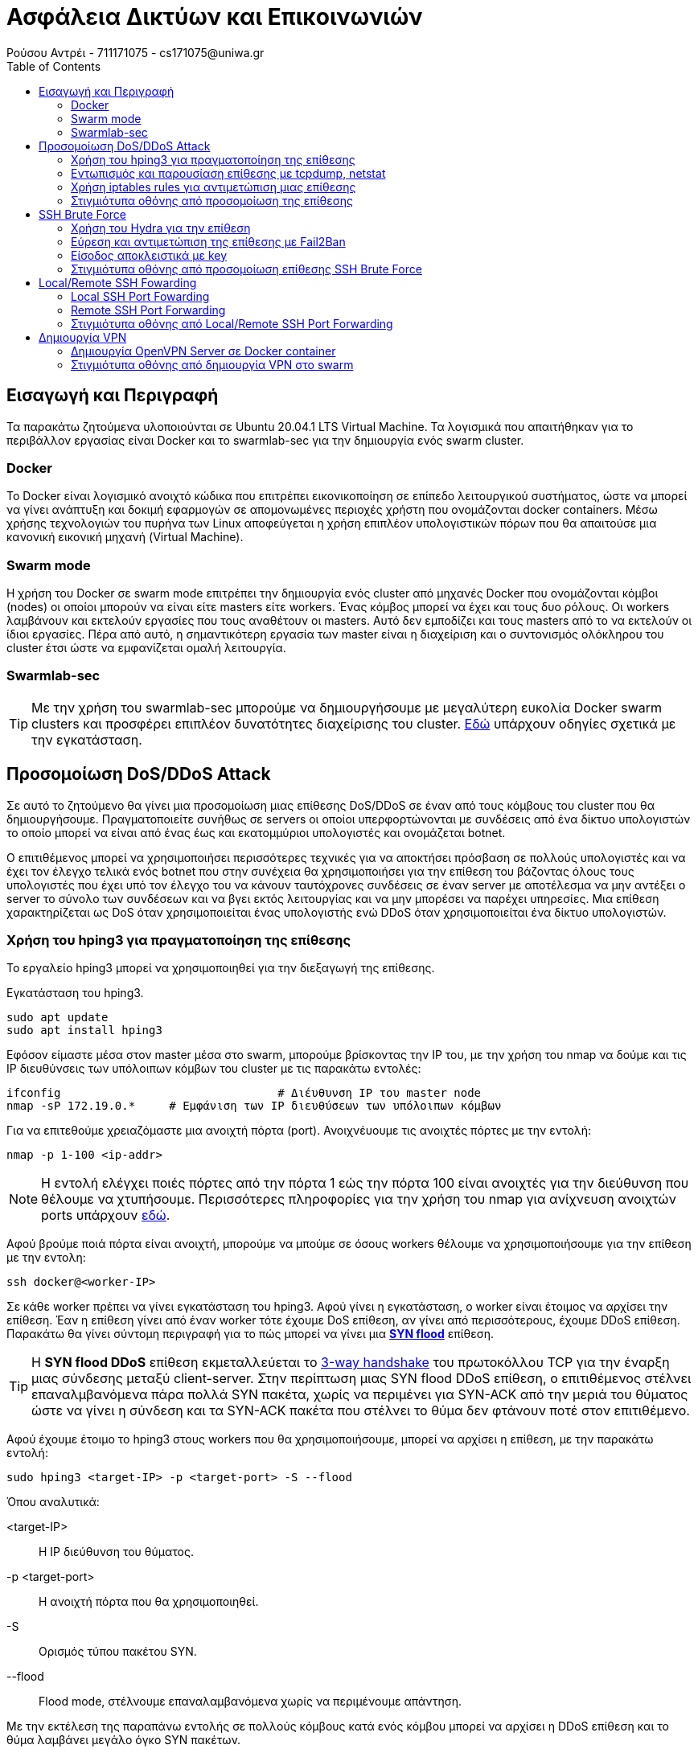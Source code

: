 = Ασφάλεια Δικτύων και Επικοινωνιών
Ρούσου Αντρέι - 711171075 - cs171075@uniwa.gr
:toc: left

== Εισαγωγή και Περιγραφή

Τα παρακάτω ζητούμενα υλοποιούνται σε Ubuntu 20.04.1 LTS Virtual Machine. Τα λογισμικά που απαιτήθηκαν για το περιβάλλον εργασίας είναι Docker και το swarmlab-sec για την δημιουργία ενός swarm cluster.

=== Docker 
Το Docker είναι λογισμικό ανοιχτό κώδικα που επιτρέπει εικονικοποίηση σε επίπεδο λειτουργικού συστήματος, ώστε να μπορεί να γίνει ανάπτυξη και δοκιμή εφαρμογών σε απομονωμένες περιοχές χρήστη που ονομάζονται docker containers. Μέσω χρήσης τεχνολογιών του πυρήνα των Linux αποφεύγεται η χρήση επιπλέον υπολογιστικών πόρων που θα απαιτούσε μια κανονική εικονική μηχανή (Virtual Machine).

=== Swarm mode
Η χρήση του Docker σε swarm mode επιτρέπει την δημιουργία ενός cluster από μηχανές Docker που ονομάζονται κόμβοι (nodes) οι οποίοι μπορούν να είναι είτε masters είτε workers. Ένας κόμβος μπορεί να έχει και τους δυο ρόλους. Οι workers λαμβάνουν και εκτελούν εργασίες που τους αναθέτουν οι masters. Αυτό δεν εμποδίζει και τους masters από το να εκτελούν οι ίδιοι εργασίες. Πέρα από αυτό, η σημαντικότερη εργασία των master είναι η διαχείριση και ο συντονισμός ολόκληρου του cluster έτσι ώστε να εμφανίζεται ομαλή λειτουργία.

=== Swarmlab-sec

TIP: Με την χρήση του swarmlab-sec μπορούμε να δημιουργήσουμε με μεγαλύτερη ευκολία Docker swarm clusters και προσφέρει επιπλέον δυνατότητες διαχείρισης του cluster. http://docs.swarmlab.io/SwarmLab-HowTos/labs/sec/sec.adoc.html[Εδώ] υπάρχουν οδηγίες σχετικά  με την εγκατάσταση.

== Προσομοίωση DoS/DDoS Attack

Σε αυτό το ζητούμενο θα γίνει μια προσομοίωση μιας επίθεσης DoS/DDoS σε έναν από τους κόμβους του cluster που θα δημιουργήσουμε. Πραγματοποιείτε συνήθως σε servers οι οποίοι υπερφορτώνονται με συνδέσεις από ένα δίκτυο υπολογιστών το οποίο μπορεί να είναι από ένας έως και εκατομμύριοι υπολογιστές και ονομάζεται botnet.

Ο επιτιθέμενος μπορεί να χρησιμοποιήσει περισσότερες τεχνικές για να αποκτήσει πρόσβαση σε πολλούς υπολογιστές και να έχει τον έλεγχο τελικά ενός botnet που στην συνέχεια θα χρησιμοποιήσει για την επίθεση του βάζοντας όλους τους υπολογιστές που έχει υπό τον έλεγχο του να κάνουν ταυτόχρονες συνδέσεις σε έναν server με αποτέλεσμα να μην αντέξει ο server το σύνολο των συνδέσεων και να βγει εκτός λειτουργίας και να μην μπορέσει να παρέχει υπηρεσίες. Μια επίθεση χαρακτηρίζεται ως DoS όταν χρησιμοποιείται ένας υπολογιστής ενώ DDoS όταν χρησιμοποιείται ένα δίκτυο υπολογιστών.

=== Χρήση του hping3 για πραγματοποίηση της επίθεσης
Το εργαλείο hping3 μπορεί να χρησιμοποιηθεί για την διεξαγωγή της επίθεσης. 

Εγκατάσταση του hping3.
```
sudo apt update
sudo apt install hping3
```
Εφόσον είμαστε μέσα στον master μέσα στο swarm, μπορούμε βρίσκοντας την IP του, με την χρήση του nmap να δούμε και τις IP διευθύνσεις των υπόλοιπων κόμβων του cluster με τις παρακάτω εντολές:
```
ifconfig 				# Διέυθυνση IP του master node
nmap -sP 172.19.0.* 	# Εμφάνιση των IP διευθύσεων των υπόλοιπων κόμβων
```
Για να επιτεθούμε χρειαζόμαστε μια ανοιχτή πόρτα (port). Ανοιχνέυουμε τις ανοιχτές πόρτες με την εντολή:
```
nmap -p 1-100 <ip-addr>
```
NOTE: H εντολή ελέγχει ποιές πόρτες από την πόρτα 1 εώς την πόρτα 100 είναι ανοιχτές για την διεύθυνση που θέλουμε να χτυπήσουμε. Περισσότερες πληροφορίες για την χρήση του nmap για ανίχνευση ανοιχτών ports υπάρχουν http://docs.swarmlab.io/SwarmLab-HowTos/labs/sec/ex-1_iptables.adoc.html#_scan_ports[εδώ].

Αφού βρούμε ποιά πόρτα είναι ανοιχτή, μπορούμε να μπούμε σε όσους workers θέλουμε να χρησιμοποιήσουμε για την επίθεση με την εντολη:
```
ssh docker@<worker-IP>
```
Σε κάθε worker πρέπει να γίνει εγκατάσταση του hping3. Αφού γίνει η εγκατάσταση, ο worker είναι έτοιμος να αρχίσει την επίθεση. Έαν η επίθεση γίνει από έναν worker τότε έχουμε DoS επίθεση, αν γίνει από περισσότερους, έχουμε DDoS επίθεση. Παρακάτω θα γίνει σύντομη περιγραφή για το πώς μπορεί να γίνει μια https://en.wikipedia.org/wiki/SYN_flood[*SYN flood*] επίθεση.

TIP: H *SYN flood DDoS* επίθεση εκμεταλλεύεται το https://en.wikipedia.org/wiki/Transmission_Control_Protocol#Connection_establishment[3-way handshake] του πρωτοκόλλου TCP για την έναρξη μιας σύνδεσης μεταξύ client-server. Στην περίπτωση μιας SYN flood DDoS επίθεση, ο επιτιθέμενος στέλνει επαναλμβανόμενα πάρα πολλά SYN πακέτα, χωρίς να περιμένει για SYN-ACK από την μεριά του θύματος ώστε να γίνει η σύνδεση και τα SYN-ACK πακέτα που στέλνει το θύμα δεν φτάνουν ποτέ στον επιτιθέμενο.

Αφού έχουμε έτοιμο το hping3 στους workers που θα χρησιμοποιήσουμε, μπορεί να αρχίσει η επίθεση, με την παρακάτω εντολή:
```
sudo hping3 <target-IP> -p <target-port> -S --flood
```
Όπου αναλυτικά:

<target-IP>:: Η IP διεύθυνση του θύματος.
-p <target-port>:: Η ανοιχτή πόρτα που θα χρησιμοποιηθεί.
-S:: Ορισμός τύπου πακέτου SYN.
--flood:: Flood mode, στέλνουμε επαναλαμβανόμενα χωρίς να περιμένουμε απάντηση.

Με την εκτέλεση της παραπάνω εντολής σε πολλούς κόμβους κατά ενός κόμβου μπορεί να αρχίσει η DDoS επίθεση και το θύμα λαμβάνει μεγάλο όγκο SYN πακέτων.

TIP: Μπορούν να χρησιμοποιηθούν περισσότεροι παράμετροι στην εντολή για να κάνουν την ανίχνευση και την αντιμετώπιση από το θύμα πιο δύσκολη, όπως για παράδειγμα της παραμέτρου *--rand-source* που θα άλλαζε την source-IP διεύθυνση των πακέτων για κάθε πακέτο. Περισσότερα στο https://linux.die.net/man/8/hping3[hping3-man].

=== Εντωπισμός και παρουσίαση επίθεσης με tcpdump, netstat
Για να εντωπίσουμε μια επίθεση DDoS υπάρχουν πολλά χρήσιμα εργαλεία με τα βασικά να είναι το *tcpdump* και το *netstat.*

TIP: Το https://en.wikipedia.org/wiki/Tcpdump[tcpdump] είναι command-line packet analyser, το οποίο εμφανίζει όλα τα πακέτα που στέλνονται και λαμβάνονται σε ένα δίκτυο ή σε μια διεπαφή. Το https://en.wikipedia.org/wiki/Netstat[netstat] είναι ένα command-line εργαλείο το οποίο εμφανίζει συνδέσεις δικτύου, πίνακες δρομολόγησεις, στατιστικά κ.α. Μπορούν να χρησιμοποιήθουν μαζί για ανάλυση και εντωπισμό DDoS επιθέσεων.

Για την παρουσίαση όλων των πακέτων που λαμβάνουμε μπορούμε να χρησιμοποιήσουμε την εντολη:
```
sudo tcpdump -i eth0 -n
```
Η οποία εμφανίζει όλα τα πακέτα που στέλνονται και λαμβάνονται στην διεπαφή eth0 με τις IP διευθύνσεις αυτών που στέλνουν και λαμβάνουν. Μπορεί να παρατηρηθεί να παρατηρηθεί για παράδειγμα ότι από ορισμένες διευθύνσεις ο host δέχεται υπερβολικά πολλά πακέτα SYN σε λίγο χρόνο από τις διευθύνσεις των worker nodes που χρησιμοποιούμε για την επίθεση. Μπορεί να αναλυθεί η κίνηση μάλιστα που υπάρχει σε συγκεκριμένες θύρες μέσω της εντολής:
```
sudo tcpdump port <port-no> -n
```
NOTE: Εάν τρέξουμε την εντολή *netstat* δεν παρατήρουμε κάτι το ιδιαίτερο αν δεν έχει γίνει σύνδεση μεταξύ του επιτιθέμενου και του θύματος και στην περίπτωση ενός SYN flood δεν γίνεται ποτέ σύνδεση παρά μόνο προσπάθεια σύνδεσης!

Εάν καταλαβαίνουμε ότι πρόκειται για SYN flood επίθεση, τότε μπορούμε να εμφανίσουμε μόνο τα SYN πακέτα μέσω τις εντολής:
```
sudo tcpdump 'tcp[tcpflags] == tcp-syn' -n
```
TIP: Με μια τέτοια απλή ανάλυση μπορούμε να καταλάβουμε τον τύπο της επίθεσης και την πήγη από την οποία προέρχεται. Φυσικά η διαδικασία μπορεί να γίνει πιο δύσκολη όταν έχουμε χιλιάδες άλλα πακέτα να στέλνονται και να λαμβάνονται, όπως επίσης και αν ο επιτιθέμενος κάνει την επίθεση με τύχαιες source IP διευθύνσεις καθε φορα.

=== Χρήση iptables rules για αντιμετώπιση μιας επίθεσης

Η αντιμετώπιση μιας DDoS επίθεσης μπορεί να γίνει μέσω iptables rules.

TIP: To https://en.wikipedia.org/wiki/Iptables[ip tables]  είναι ένα command-line πρόγραμμα το οποίο επιτρέπει την διαχείρηση του firewall του πυρίνα των linux, με το οποίο μπορούμε να φιλτράρουμε και να εμποδίσουμε ή να στείλουμε σε άλλον δρομολογητή πακέτα απο συγκεκριμένες διευθύνσεις ή συγκεκριμένου τύπου, το οποίο το κάνει το τέλειο εργαλείο για την αντιμετώπιση μιας DDoS επίθεσης!

Στην περίπτωση της επίθεσης SYN flood που περιγράφουμε, μπορούμε να πάρουμε κάποια βασικά αντίμετρα. Εφόσον η επίθεση γίνεται με την πραγματική διεύθυνση του επιτιθέμενου, η επίθεση μπορεί να σταματήσει πολύ εύκολα, με έναν απλό κανόνα, τον οποίο μπορούμε να ορίσουμε με την εντολή:
```
sudo iptables -A INPUT -s <source-IP> -j DROP
```
NOTE: Η παραπάνω εντολή κάνει alter, αλλάζει δηλαδή τον πίνακα για τα πακέτα που δεχόμαστε (-Α INPUT) και τα πακέτα που δεχόμαστε από την διεύθυνση IP (-s <source-IP>) τα πετάει και δεν τα δέχεται (-j DROP). Αν γίνει αυτό για όλες τις διευθύνσεις IP που στέλνουν επαναλαμβανόμενα πολλά πακέτα SYN, τότε η επίθεση σταματάει!

Οι πίνακες INPUT, FOWARD και OUTPUT μπορούν να εμφανιστούν με την χρήση της εντολής:
```
sudo iptables -L
```
Όπου θα πρέπει να φαίνονται οι κανόνες που ορίζουμε για τις διευθύνσεις από τις οποίες δεχόμαστε επίθεση. Επιπλέον πληροφορίες όπως τα πακέτα που εμπόδισε ο κανόνας μας και το μέγεθως τους μπορούν να παρουσιαστούν με την εντολή:
```
sudo iptables -nvL
```
TIP: Στην περίπτωση που αναλύουμε, οι κάνονες που ορίσαμε δούλεψαν και η επίθεση σταματάει διότι ηταν πολύ απλή προσωμοίωση. Φυσικά σε περίπτωση που ο επιτιθέμενος χρησιμοποιεί πάρα πολλούς κόμβους για την επίθεση, με κάθε πακέτο να έχει ψεύτικη διαφορετική διεύθυνση, τα πράγματα είνα διαφορετικά, καθώς θα ήταν δύσκολο να φτίαξουμε έναν κανόνα για κάθε μια από τις εκατοντάδες ή και χιλιάδες διευθύνσεις του επιτιθέμενου. Θα μπορούσαμε όμως να φιλτράρουμε τον αριθμό των SYN πακέτων που μπορούν να σταλούν για παράδειγμα που θα ήταν πολύ πιο αποτελεσματικό. 

=== Στιγμιότυπα οθόνης από προσομοίωση της επίθεσης

Παρακάτω εμφανίζονται στιγμιότυπα οθόνης από προσομοίωση μιας SYN flood DDoS επίθεσης με τον τρόπου που περιγράψαμε. Η επίθεση γίνεται από δυο workers, τον worker 2 (172.19.0.4) και τον worker 3 (172.19.0.5) κατά του worker 1 (172.19.0.3).

image::images/DDoS/ifconfig.png[]
image::images/DDoS/nmap.png[]
image::images/DDoS/nmap_showopenport.png[]
image::images/DDoS/gettinginworker1.png[]
image::images/DDoS/worker1_hping.png[]
image::images/DDoS/worker2_hping.png[]
image::images/DDoS/tcpdump.png[]
image::images/DDoS/tcpdump_p22.png[]
image::images/DDoS/tcpdumpSYN.png[]
image::images/DDoS/iptablesblocked.png[]
image::images/DDoS/iptablesblocked_packets.png[]

== SSH Brute Force

Σε αυτό το ζητούμενο θα γίνει προσομοίωση και ανάλυση μιας επίθεσης SSH Brute Force. To SSH είναι δικτυακό πρωτόκολλο που προσφέρει μεταφορά δεδομένων μεταξύ υπολογιστών. Προσφέρει ασφαλής μεταφορά δεδομένων καθώς και κρυπτογράφήση τους. Δουλεύει σε μοντέλο client-server, με τον client να ζητάει την σύνδεση και να την επαληθεύει με κωδικό η ιδιωτικό κλειδί Μια επίθεση SSH brute force έχει ως σκοπό την απόκτηση πρόσβασης σε τέτοιους SSH servers. Ο επιτιθέμενος κάνει συνεχόμενες απόπειρες σύνδεσης με χρήση πολλών συνδυασμών πιθανών κωδικών μέχρι να μπορέσει να αποκτήσει πρόσβαση. 

=== Χρήση του Hydra για την επίθεση

Για την προσομοίωση της επίθεσης, θα γίνει χρήση του εργαλείου Hydra. Ένας worker θα είναι ο SSH client που προσπαθεί να αποκτήσει πρόσβαση και ένας άλλος θα είναι ο SSH server. Για την επίθεση μπορούν να χρησιμοποιήθουν παράλληλα περισσότεροι clients (workers).

TIP: Το *Hydra* είναι εργαλείο με δυνατότητες παράλληλου υπολογισμού το οποίο προσεγγίζει πολλούς τρόπους για την πραγματοποίηση brute force επιθέσεων. Περισσότερα για το Hydra https://tools.kali.org/password-attacks/hydra[εδώ].

Η εγκατάσταση του Hydra 7.5 γίνεται με την παρακάτω εντολή:
```
sudo apt-get install hydra hydra-gtk
```
Το Hydra μπορεί να λειτουργήσει παράλληλα με άλλα προγράμματα τα οποία κάνουν generate συνδυασμούς ονομάτων χρήστη και κωδικών εισόδου. Στις οδηγίες της προσομοίωσης που θα κάνουμε για λόγους απλότητας θα χρησιμοποιήσουμε δύο αρχεία, users.txt και pass.txt τα οποία περιέχουν τυχαία συχνά ονόματα και τυχαίους συχνούς κωδικούς πρόσβασης. Έτσι η επίθεση θα γίνει πολύ γρήγορα καθώς δεν θα χρειαστεί να γίνουν υπερβολικά πολλές δοκιμές. Σε μια πραγματική επίθεση, το πρόγραμμα μπορει να δοκιμάζει κωδικούς για πολύ μεγαλύτερο χρονικό διάστημα μέχρι να μπορεί να τους πετύχει και να αποκτήσουμε πρόσβαση.

Πριν αρχίσει η επίθεση, αρκεί να γνωρίζουμε την IP του server που θέλουμε να χτυπήσουμε. Ελέγχουμε αρχικά αν τρέχει SSH service και αν έχει την default SSH πόρτα ανοιχτή με την εντολή:
```
nmap -p 22 <target-IP>
```
NOTE: Η πόρτα (port) μπορεί να είναι διαφορετική, σε αυτή την περίπτωση, θα κάναμε έλεγχο να δούμε ποιές πόρτες είναι ανοιχτές. Η default port του SSH όμως, την οποία και θα χρησιμοποιήσουμε για την επίθεση είναι η 22.

Αφου βεβαιωθούμε ότι η πόρτα είναι ανοιχτή, το μόνο που απομένει είναι να αρχίσει η επίθεση. Η εντολή του εργαλείου Hydra που θα χρησιμοποιήθει σε αυτή την περίπτωση είναι η παρακάτω:
```
hydra -L <user-file-path> -P <password-file-path> ssh://<target-ip> -t 6
```
Όπου αναλυτικά:

-L <user-file-path>:: Παράμετρος για path αρχείου με όνοματα χρήστη που θα δοκιμαστούν.
-P <password-file-path>:: Παράμετρος για path αρχείου με κωδικούς χρήστη που θα δοκιμαστούν.
ssh://<target-ip>:: Πρωτόκολλο (SSH) και IP διεύθυνση του server που προσπαθούμε να αποκτήσουμε πρόσβαση.
-t 6:: Ο αριθμός διεργασιών που θα χρησιμοποιήθουν (όσο πιο πολλές, τόσο πιο γρήγορο το αποτέλεσμα).

Με την εκτέλεση της παραπάνω εντολής μπορεί να αρχίσει η επίθεση. Για σχετικά μικρό αριθμό ονομάτων και κωδικών που θα δοκιμαστούν, όπως στα στιγμιότυπα οθόνης στο παράδειγμα που υπάρχει παρακάτων η διαδικασία δεν παίρνει πάνω από λίγα λεπτά και άν έχουμε το σωστό όνομα και το σωστό κωδικό στα αρχεία μας, η επίθεση θα είναι επιτυχής!

=== Εύρεση και αντιμετώπιση της επίθεσης με Fail2Ban

Οι brute force επιθέσεις μπορούν να είναι καταστροφικές αν γίνουν με επιτυχία, για αυτό έχει μεγάλη σημασία η πρόληψη και η γρήγορη ανίχνευση και αντιμετώπιση των επιθέσεψω ώστε να είναι ασφαλής ο server μας. Ένα εργαλείο που μπορούμε να χρησιμοποιήσουμε για να το καταφέρουμε αυτό είναι το *Fail2Ban*.

TIP: Το https://www.fail2ban.org/wiki/index.php/Main_Page[Fail2Ban] είναι framework που βοηθάει στην πρόληψη και την αντιμετώπιση brute force επιθέσεψων βάζοντας, για παράδειγμα σε SSH επιθέσεις, κανόνες σε iptables κάνοντας ban δίευθύνσεις που κάνουν πολλές απόπειρες σύνδεσης.

Η εγκατάσταση του Fail2Ban γίνεται με την παρακάτω εντολή:
```
sudo apt-get install fail2ban
```
Δοκιμάζουμε σε έναν από τους workers, στον οποίο θα το εγκαταστήσουμε και θα χρησιμοποιήσουμε ως server που θα δέχεται την επίθεση να εκκινήσουμε το Fail2Ban service ως εξής:
```
sudo service fail2ban start
```
Θα δεχτούμε ένα error τύπου:
```
* Starting authentication failure monitor fail2ban                                                                                                                                                         No file(s) found for glob /var/log/auth.log
 Failed during configuration: Have not found any log file for sshd jail
```

Αυτό διότι δεν υπάρχει auth.log αρχείο που να καταγράφει όλες τις απόπειρες σύνδεσης στον server μας μέσω SSH. Θα χρειαστούμε πρόγραμμα που κάνει ακριβώς αυτή τη δουλειά, στην περίπτωση μας θα εγκαταστήσουμε το https://www.rsyslog.com/[*rsyslog*] και θα το εκτελέσουμε με τις παρακάτω εντολές:
```
sudo apt-get install rsyslog
sudo rsyslogd
```
Πλέον μπορούμε να εκκινήσουμε κανονικά το Fail2Ban service κανονικά!

TIP: 'Εαν θέλουμε να δούμε ότι το logging των μη επιτυχημένων εισόδων γίνεται κανονικά μπορούμε να το δούμε με την εντολή: *sudo grep "Failed password" /var/log/auth.log*.

NOTE: Οι ρυθμίσεις για το πως δουλεύει το Fail2Ban βρίσκονται στο αρχείο */etc/fail2ban/jail.conf*, είναι προτεινόμενο όμως να βάζουμε τις ρυθμίσεις σε άλλο αρχείο */etc/fail2ban/jail.local*.

Δημιουργούμε το jail.local.
```
sudo vim /etc/fail2ban/jail.local
```
Ανοίγουμε το jail.local και προσθέτουμε τις παρακάτω γραμμές:
```
[sshd]
# Ενεργοποίηση του jail
enabled  = true
# SSH πόρτα
port     = 22
# SSHD Fail2Ban φίλτρο
filter   = sshd
# Path του αρχείου auth.log
logpath  = /var/log/auth.log
# Αριθμός επιτρέπόμενων απόπειρων σύνδεσης
maxretry = 4
# Χρόνος του ban (seconds)
bantime = 7200
```

Αφού αποθηκεύσουμε το αρχείο, κάνουμε επανεκκίνηση το fail2ban service ώστε να δουλέψει με το configuration μας ως εξής:
```
sudo service fail2ban restart
```
Πλέον θα πρέπει να λειτουργεί σωστά με το configuration μας. Δοκιμάζουμε επίθεση με Hydra από οποιονδήποτε worker θέλουμε να χρησιμοποήσουμε. Μπορούμε να δούμε αν το fail2ban έχει ενεργό το sshd jail και αν ανίχνευσε και σταμάτησε την brute force επίθεση με ban στην IP με την εντολή:
```
sudo fail2ban-client status
sudo fail2ban-client status sshd
```
Στις πληροφορίες που θα εμφανιστούν θα πρέπει να φαίνεται η IP του worker που έκανε την επιθέση στις banned IPs. Μπορούμε να δούμε και των κανόνα για REJECT που δημιούργησε το fail2ban με την χρήση των iptables με την εντολή:
```
sudo iptables -L -n
```
Εάν η IP του επιτιθέμενου είναι banned και υπάρχει και ο κανόνας σε iptables τότε σε απόπειρα σύνδεσεις ο επιτιθέμενος θα πρέπει να λαμβάνει μήνυμα *Connection Refused* και για το χρονικό διάστημα που είναι banned, δεν θα μπορεί να συνδεθεί. Για να μπορεί να έχει πρόσβαση πάλι κάποιος από την συγκεκριμένη IP πρέπει να γίνει unban με την εντολή:
```
sudo fail2ban-client unban <IP-address>
```

=== Eίσοδος αποκλειστικά με key
Ένας δυνατός κωδικός θα μπορούσε να προστατέψει τον server μας αρκετά από brute force επιθέσεις, όμως μπορεί να γίνει χρήση και της εισόδου με κλειδί (public key authentication), που προσφέρει και πολλά άλλα πλεονεκτήματα

NOTE: Τα https://el.wikipedia.org/wiki/RSA[RSA] κλειδία έρχονται σε ζευγάρια, ένα δημόσιο κλειδί και ένα ιδιωτικό κλειδί. Το δημόσιο κλειδί είναι γνωστό σε όλους ενώ το ιδιωτικό είναι γνωστό μόνο στον κάτοχο του. Για την σύνδεση αρκεί να αποδείξει ο client ότι κατέχει το ιδιωτικό κλειδί που αντιστοιχεί στο δημόσιο κλειδί, το οποίο γίνεται χωρίς να χρειαστεί να εμφανίσει το ιδιωτικό του κλειδί. Μάλιστα στο *SFTP* (SSH FILE TRANSFER PROTOCOL) δημόσια κλειδία χρησιμοποιούνται για την κρύπτογράφηση αρχείων τα οποία μπορούν να αποκρυπτογραφηθούν μόνο με το ιδιωτικό κλειδί.

Για αρχή θα πρέπει να γίνει το key generation στον client, το οποίο γίνεται με την εντολή:
```
ssh-keygen
```
Θα ακολουθήσει η επιλογή του path όπου θα αποθηκεύονται τα κλειδιά και επιλογή κωδικού για την χρήση του ιδιωτικού κλειδιού, το οποίο αυξάνει ακόμα περισσότερο την ασφάλεια. Αφού γίνουν οι επιλογές, θα δημιουργηθούν δύο κλειδία σε 2 αρχεία, το *id_rsa* που είναι το ιδιωτικό κλειδί και το *id_rsa.pub* που είναι το δημόσιο κλειδί. Τώρα έχει δημιουργηθεί το ζεύγος των κλειδιών μας.

Για να λειτουργήσει το public key authentication πρέπει ο server να έχει το δημόσιο κλειδί. Η αντιγραφή του δημόσιου κλειδιού στον server (ένας worker του swarm μας) γίνετε με την παρακάτω εντολή:
```
ssh-copy-id docker@<worker-IP>
```
Τώρα ο worker που έχει το δημόσιο κλειδί, μπορεί να γίνει η σύνδεση μέσω public key authentication. Μένει να τροποποιήσουμε τον server ώστε να δέχεται μόνο εισόδους μέσω κλειδιού και όχι μέσω κωδικού πρόσβασης. Θα πρέπει να γίνουν οι παρακάτω τροποποιήσεις στο αρχείο του server */etc/ssh/sshd_config*:
```
# Authentication:

#LoginGraceTime 2m
PermitRootLogin without-password
#StrictModes yes
#MaxAuthTries 6
#MaxSessions 10

#PubkeyAuthentication yes									
```
```
# To disable tunneled clear text passwords, change to no here!
PasswordAuthentication no 									
#PermitEmptyPasswords no
```
Κάνουμε επανεκκίνηση του ssh με την εντολή:
```
sudo service ssh restart
```
Πλέον η είσοδος γίνεται μόνο με *public key authentication*. Σε περίπτωση που δοκιμάσουμε σύνδεση από worker για οποίο ο server δεν έχει public key θα εμφανιστεί μήνυμα της παρακάτω μορφής:
```
docker@<IP-address>: Permission denied (publickey).
```

TIP: Όλα τα δημόσια κλειδιά είναι αποθηκευμένα στον SSH server στο αρχείο *~/.ssh/authorized_keys* όπου μπορούν να προστεθούν manually κλειδιά.

=== Στιγμιότυπα οθόνης από προσομοίωση επίθεσης SSH Brute Force

Παρακάτω εμφανίζονται στιγμιότυπα οθόνης απο μια προσομοίωση επίθεσης με βάση την παραπάνω ανάλυση. Ο worker 1 (172.19.0.3) λειτουργεί ως server, ενώ άλλοι workers χρήσιμοποιούνται ως clients.

image::images/SSHBruteForce/check_ssh_port.png[]
image::images/SSHBruteForce/user.png[]
image::images/SSHBruteForce/pass.png[]
image::images/SSHBruteForce/hydra_brute_force.png[]
image::images/SSHBruteForce/auth.logERROR.png[]
image::images/SSHBruteForce/Fail2Ban_works.png[]
image::images/SSHBruteForce/failed_pass_auth.png[]
image::images/SSHBruteForce/jailLocalFile.png[]
image::images/SSHBruteForce/fail2ban_client_status_before.png[]
image::images/SSHBruteForce/fail2ban_client_status.png[]
image::images/SSHBruteForce/fail2ban_client_status_after.png[]
image::images/SSHBruteForce/iptables_rule_fail2ban.png[]
image::images/SSHBruteForce/ssh_attacker_connection_refused.png[]
image::images/SSHBruteForce/unban_worker.png[]
image::images/SSHBruteForce/ssh-keygen.png[]
image::images/SSHBruteForce/ssh-copy-id.png[]
image::images/SSHBruteForce/new-config-file.png[]
image::images/SSHBruteForce/keyauthworking.png[]
image::images/SSHBruteForce/permission-denied-pk.png[]
image::images/SSHBruteForce/authorized_keys.png[]

== Local/Remote SSH Fowarding

Σε αυτό το ερώτημα θα γίνει Local και Remote SSH Fowarding για την επίτευξη SSH Tunneling. Το Tunneling δημιουργεί μια σύνδεση που προσφέρει ασφαλή και κρυπτογραφημένη επικοινωνία μεταξύ του client και server. Μπορεί να χρησιμοποιήθει για πολλούς σκοπούς, μιας και με το tunneling γίνεται ασφαλής ανταλλαγή δεδομένων μεταξύ δύο αποκρυνσμένων υπολογιστών/δικτύων.

Στην παρακάτω ανάλυση θα μετατρέψουμε το μηχάνημα μας σε SSH Server που θα προσφέρει υπηρεσίες στο swarm. Θα πρέπει να γίνει εγκατάσταση του *openssh-server* με την παρακάτω εντολή, ώστε να μπορούν οι workers του swarm να συνδέονται μέσω του SSH.
```
sudo apt-get install openssh-server
```
'Επειτα θα εγκαταστήσουμε τον Apache Web Server. Το μηχάνημα μας θα δουλεύει ως Web Server. Η εγκατάστση γίνεται με την εντολή:
```
sudo apt install apache2
```
TIP: Το https://httpd.apache.org/[Apache HTTP Server Project] είναι ένα από τα πιο γνωστά εργαλεία που χρησιμοποιούνται για το στήσιμο, την ανάπτυξη και την διατήρηση ενός *HTTP Server*. Με την χρήση του μπορούμε να φιλοξενήσουμε στο μηχάνημα μας μια ιστοσελίδα που θα είναι και η υπηρεσία που θα προσφέρουμε στο swarm μας.

Πλέον εάν χρησιμοποιήσουμε τον browser μας, και πάμε στο localhost:80 θα δούμε την default ιστοσελίδα του Apache. Θα κάνουμε μερικές αλλαγές ώστε να εμφανίζει δικό μας περιεχόμενο, εκτελούμε την εντολή:
```
sudo vim /var/www/html/index.html
```
Και μέσα στο αρχείο *index.html* βάζουμε δικό μας περιεχόμενο η μπορούμε να βάλουμε αρχεία δικιά μας ιστοσελίδας. Για το παράδειγμα θα χρησιμοποιήσουμε μια πολύ απλή ιστοσελίδα με το παρακάτω περιεχόμενο.
```
<!DOCTYPE html>
<html>
  <head>
    <title>Super Webpage</title>
  </head>
  <body>
    <center>
      <h>WELCOME</h>
      <p>If you see this, it works</p>
    </center>
  </body>
</html>
```
Για την προβολή του περιεχομένου μπορεί να χρησιμοποιήθει η εντολή *curl* ενώ για την προβολή μπορούμε να χρησιμοποιήσουμε και έναν command-line browser όπως τον *lynx*. Η εγκατάσταση του *lynx* γίνεται με την παρακάτω εντολή:
```
sudo apt-get install lynx
```

TIP: O https://lynx.browser.org/[lynx] είναι command-line text based browser με πολλές δυνατότες που επιτρέπει την πλοήγηση στο διαδίκτυο από terminal.

=== Local SSH Port Fowarding
Local SSH Port Fowarding κάνουμε όταν θέλουμε να έχουμε πρόσβαση σε δεδομένα/υπηρεσίες που βρίσκονται σε έναν server και υπό κανονικές συνθήκες δεν θα είχα πρόσβαση. Σε αυτό το παράδειγμα θα κάνουμε Local SSH Port Fowarding, που θα επιτρέπει οποιοδήποτε μήχανημα του swarm που έχουμε στην διάθεση μας να επισκευτεί την ιστοσελίδα μας, σαν να τρέχει στο ίδιο το μηχάνημα του. Η εντολή που θα χρησιμοποιήσουμε, αφού συνδεθούμε στον worker που επιθυμούμε, είναι η παρακάτω:
```
ssh -nNT -L 8081:<IP-address>:80 user@<IP-address>
```

Με την παραπάνω εντολή ανοίγει ένα tunnel, ο worker μας ακούει στην πύλη 8081 για την υπηρεσία που τρέχει στον WebServer μας (<IP-address>:80) και θα αποκτήσω πρόσβαση μέσω του user@<IP-address> που έχει πρόσβαση. Αυτό έχει ως αποτέλεσμα να μπορέσουμε να πάρουμε η να προβάλουμε τα δεδομένα του index.html του WebServer μας για παράδειγμα με τις εντολές:
```
curl localhost:8081
```
ή αντίστοιχα:
```
lynx localhost:8081
```
Άρα πλέον είναι σαν η υπηρεσία του Apache να τρέχει στον worker της επιλογής μας στην πύλη της επιλογής μας, 8081 στο παράδειγμα μας.

NOTE: Έαν έχουμε IPv6 διεύθυνση στον server μας, μπορούμε να χρησιμοποιήσουμε την παράμετρο *-4* στην *ssh* εντολή που δώσαμε ώστε να δουλέψει με την IPv4 διεύθυνση, αλλίως μπορεί να εμφανιστεί error *bind: Cannot assign requested address*.

=== Remote SSH Port Forwarding
Πρόκειται για την αντίστροφη ακριβώς διαδικασία. Κάνουμε Remote SSH Port Forwarding όταν έχουμε πρόσβαση σε δεδομένα/υπηρεσία και θέλουμε να την μοιράσουμε με άλλους. Στην περίπτωση μας θα πάμε στον Web Server μας και θα εκτελέσουμε την παρακάτω εντολή:
```
ssh -nNT -R 8081:localhost:80 user@<IP-address>
```

Με την παραπάνω εντολή λέμε ότι έχουμε πρόσβαση στην υπηρεσία (localhost:80) και όποιος επιθυμεί να έχει πρόσβαση να έρθει σε εμένα (user@<IP-address>) μέσω της πόρτας 8081. Αυτό επιτρέπει σε οποιονδήποτε να έχει πρόσβαση στην υπηρεσία μέσω της 8081 του Web Server μας, που σε αυτή την περίπτωση φιλοξενεί και την ιστοσελίδα.

Πρέπει όμως και να έχουμε ανοιχτή την πύλη 8081 για να μπορέσουμε να λάβουμε τα requests. Το SSH προσφέρει την δυνατότητα να ακούμε από έξω στις πύλες που ορίζουμε με το Remote SSH Port Forwarding. Για να μπορεί να λειτουργήσει σωστά το remote forwarding, πρέπει να ανοίξουμε το αρχείο *sshd_config*:
```
sudo vim /etc/ssh/sshd_config
```
Και να κάνουμε την παρακάτω αλλαγή:
```
GatewayPorts yes
```
Τώρα θα μπορούμε να λάβουμε συνδέσεις στην πύλη 8081. Σε κάθε worker του swarm μπορουμε  να εκτελέσουμε τις εντολές:
```
curl <IP-address>:8081
```
ή
```
lynx <IP-address>:8081
```
Και τελικά με τις παραπάνω εντολές παίρνουμε το περιεχόμενο του index.html από τον Web Server μας.

TIP: Για μεγαλύτερη ασφάλεια μπορούμε να ορίσουμε GatewayPorts *clientspecified* ώστε να μπορούμε να δεχόμαστε συνδέσεις σε μια θύρα μόνο από συγκεκριμένες διευθύνσεις και βάζοντας την IP του client που θέλουμε πρίν το port στο οποίο ακούμε, για παράδειγμα *ssh -nNT -R <safe-IP>:8081:localhost:80 user@<IP-address>*.

=== Στιγμιότυπα οθόνης από Local/Remote SSH Port Forwarding

Παρακάτω εμφανίζονται στιγμιότυπα οθόνης από Local/Remote SSH Port Forwarding όπως περιγράφονται παραπάνω:

image::images/SSHPortForwarding/usurifconfig.png[]
image::images/SSHPortForwarding/openportsusur.png[]
image::images/SSHPortForwarding/htmlcontent.png[]
image::images/SSHPortForwarding/worker2_L_SSH_PF.png[]
image::images/SSHPortForwarding/worker2_curl.png[]
image::images/SSHPortForwarding/worker2_lynx.png[]
image::images/SSHPortForwarding/usur_R_SSH_PF.png[]
image::images/SSHPortForwarding/GatewayPorts.png[]
image::images/SSHPortForwarding/curl_remote_pf.png[]
image:images/SSHPortForwarding/lynx_remote_pf.png[]

== Δημιουργία VPN
Η δημιουργία VPN (Virtual Private Network) επιτρέπει την σύνδεση απομακρυσμένων δικτύων σε ένα εικονικό δίκτυο. Αυτό προσφέρει ασφάλεια στην επικοινωνία ανάμεσα των δυο δικτύων. Χρησιμοποιείται πολύ εκτός από την ασφάλεια από πολλούς βασικούς χρήστες για ανωνυμία και προστασία των προσωπικών τους δεδομένων. Η σύνδεση γίνεται πάνω στον VPN Server. Στο παρακάτω ζητούμενο θα αναλυθεί η δημιουργία του VPN Server πάνω στον υπολογιστή μας καθώς και πως μπορούν χρήστες που βρίσκονται σε άλλα δίκτυα, στην περίπτωση μας οι κόμβοι του swarm να συνδεθούν και να εμφανίζονται σαν μέλη του δικτύου μας.

NOTE: Τα VPN δουλεύουν με μοντέλο client-server, ο server είναι που ενώνει τα δίκτυα και από τον οποίο περνάει όλη η κίνηση από τα δίκτυα πρός τα έξω. Στο παρακάτω παράδειγμα, ο υπολογιστής μας θα είναι VPN Server και θα συνδέσουμε τον master του Swarm ως client.

=== Δημιουργία OpenVPN Server σε Docker container

Αρχικά θα δημιουργήσουμε στον υπολογιστή μας ένα αρχείο *create-vpn.sh* στο οποίο βάζουμε το παρακάτω περιεχόμενο:
```
#!/bin/bash
IP=127.0.0.1                                            # Server IP       
P=1194                                                  # Server Port     
OVPN_SERVER='10.80.0.0/16'                              # VPN Network     

#vpn_data=/var/lib/swarmlab/openvpn/openvpn-services/   # Dir to save data ** this must exist **
vpn_data=$PWD/openvpn-services/                                           
if [ ! -d $vpn_data ]; then
 mkdir -p $vpn_data
fi

NAME=swarmlab-vpn-services                              # Name of docker service 
DOCKERnetwork=swarmlab-vpn-services-network             # Docker network
docker=registry.vlabs.uniwa.gr:5080/myownvpn            # Docker image

docker stop  $NAME					      #Stop container
sleep 1
docker container rm  $NAME				#rm container

# rm config files
rm -f $vpn_data/openvpn.conf.*.bak
rm -f $vpn_data/openvpn.conf
rm -f $vpn_data/ovpn_env.sh.*.bak
rm -f $vpn_data/ovpn_env.sh

# create network
sleep 1
docker network create --attachable=true --driver=bridge --subnet=172.50.0.0/16 --gateway=172.50.0.1 $DOCKERnetwork

#run container        see ovpn_genconfig
docker run --net=none -it -v $vpn_data:/etc/openvpn  -p 1194:1194 --rm $docker ovpn_genconfig  -u udp://$IP:1194 \
-N -d -c -p "route 172.50.20.0 255.255.255.0" -e "topology subnet" -s $OVPN_SERVER   

# create pki          see ovpn_initpki
docker run --net=none -v $vpn_data:/etc/openvpn  --rm -it $docker ovpn_initpki     

#                     see ovpn_copy_server_files
#docker run --net=none -v $vpn_data:/etc/openvpn  --rm $docker ovpn_copy_server_files

#create vpn           see --cap-add=NET_ADMIN
sleep 1
docker run --detach --name $NAME -v $vpn_data:/etc/openvpn --net=$DOCKERnetwork --ip=172.50.0.2 -p $P:1194/udp --cap-add=NET_ADMIN $docker  

sudo sysctl -w net.ipv4.ip_forward=1

#show created
docker ps
```

Στο παραπάνω αρχείο δηλώνουμε, την τοπική IP του server, την port στην οποία θα ακούει, το δίκτυο VPN που δημιουργούμε. Στην συνέχεια θα δημιουργηθεί ένας φάκελος, δηλώνεται το όνομα του docker service, network και το image που θα κάνουμε pull. Στην συνέχεια θα δημιουργηθεί το δίκτυο και θα τρέξει το docker container στο οποίο μέσα σηκώνουμε τον OpenVPN server μας. Τρέχουμε το παραπάνω script με την εντολή:
```
sudo ./create-vpn.sh
```
Θα χρειαστεί να ακολουθήσουμε τις οδηγίες που θα εμφανιστούν και να εισάγουμε τους κωδικούς που θα ζητηθούν. Εάν όλα πήγαν καλά με το *docker ps* που θα τρέξει θα πρέπει να βλέπουμε το swarmlab-vpn-services container να τρέχει. Αφού δημιουργηθεί το VPN μας, χρειάζεται να δημιουργήσουμε ένα αρχείο χρήστη για να μπορεί να συνδεθεί. Δημιουργούμε το αρχείο *create-user.sh* και βάζουμε μέσα τα  παρακάτω:
```
#!/bin/bash
USERNAME=testusermaster
vpn_data=$PWD/openvpn-services/
docker=registry.vlabs.uniwa.gr:5080/myownvpn

docker run -v $vpn_data:/etc/openvpn --rm -it $docker easyrsa build-client-full $USERNAME nopass
docker run -v $vpn_data:/etc/openvpn --log-driver=none --rm $docker ovpn_getclient $USERNAME  > $USERNAME.ovpn
```
Τρέχουμε το παραπάνω script με την παρακάτω εντολή:
```
sudo ./create-user.sh
```
Το αρχείο που θα δημιουργηθεί περιέχει τα απαραίτητα κλειδιά για να μπει ο χρήστης μας στο VPN και κάποιες επιπλέον ρυθμίσεις. Προθέτουμε τις παρακάτω γραμμές στην κορυφή του αρχείου βάζοντας την IP του VPN Server μας πάνω στον οποίο θα γίνει η σύνδεση δίπλα στην πόρτα που χρησιμοποιούμε (1194).
```
client
nobind
dev tun
comp-lzo
resolv-retry infinite
keepalive 15 60

remote-cert-tls server
remote <host-IP> 1194 udp
float
```
Το αρχείο με τα παραπάνω και με τα κλειδιά που έχει μέσα θα τα χρησιμοποιήσει ο χρήστης (ο master του swarm μας) για να συνδεθεί. Αρκεί να μπούμε στον master και να εγκαταστήσουμε το openvpn με την παρακάτω εντολή:
```
sudo apt-get install openvpn
```
Αφου εγκαταστήσουμε το OpenVPN, θα εκτελέσουμε την παρακάτω εντολή με το αρχείο που δημιουργήσαμε πριν, στην περίπτωση μας το *testusermaster.ovpn* για παράμετρο ως εξής:
```
openvpn --config testusermaster.ovpn
```
Θα εμφανιστεί μήνυμα επιτυχίας εάν ο χρήστης συνδεθεί με επιτύχια και μπορούμε να ελέγξουμε αν έχει αποκτήσει IP του VPN μας μέσω *ifconfig* όπου θα πρέπει να εμφανιστεί σε μια διεπαφή διεύθυνση του δικτύου VPN μας (στην περίπτωση μας 10.80.0.0/16).

Στον VPN Server μπορούμε να δούμε τους users καθώς και τους connected clients με τις παρακάτω εντολές αντίστοιχα:
```
docker exec -it swarmlab-vpn-services ovpn_listclients
```
```
docker exec -it swarmlab-vpn-services cat /tmp/openvpn-status.log
```
Τέλος εάν θέλουμε να αφαιρέσουμε τον χρήστη από το VPN μας, δημιουργούμε αρχείο *rm-user.sh* με το παρακάτω περιεχόμενο:
```
#!/bin/bash

CLIENTNAME=testusermaster
U=$CLIENTNAME

vpn_data=$PWD/openvpn-services/
docker=registry.vlabs.uniwa.gr:5080/myownvpn

rm -f $vpn_data/pki/reqs/$CLIENTNAME.req
rm -f $vpn_data/pki/private/$CLIENTNAME.keyVP
rm -f $vpn_data/pki/issued/$CLIENTNAME.crt
rm -f $vpn_data/server/ccd/$CLIENTNAME
rm -f $vpn_data/ccd/$CLIENTNAME
pem=$(sudo grep "CN=$U$"  $vpn_data/pki/index.txt | cut  -f4)

rm -f $vpn_data/pki/certs_by_serial/$pem.pem
sed -i "/CN=$U$/d"  $vpn_data/pki/index.txt
echo $pem
docker run -v $vpn_data:/etc/openvpn --log-driver=none --rm -it $docker ovpn_revokeclient  $CLIENTNAME remove

rm -f $vpn_data_user_config/$CLIENTNAME.ovpn
rm -f $vpn_data_user_config1/$CLIENTNAME.ovpn
```
TIP: Βάζουμε για CLIENTNAME το όνομα του χρήστη που θέλουμε να αφαιρέσουμε.

Και τέλος ο χρήστης θα αφαιρεθεί με την εκτέλεση του παραπάνω script με την παρακάτω εντολή:
```
sudo ./rm-user.sh
```
=== Στιγμιότυπα οθόνης από δημιουργία VPN στο swarm

image::images/VPN/create-vpn.sh.png[]
image::images/VPN/create-vpn2.sh.png[]
image::images/VPN/ca_creation.png[]
image::images/VPN/swarmlab-vpn-services-up.png[]
image::images/VPN/create-user.sh.png[]
image::images/VPN/create-user.sh2.png[]
image::images/VPN/serverIP.png[]
image::images/VPN/testusermaster.ovpn.png[]
image::images/VPN/ovpn_config.png[]
image::images/VPN/ifconfig_vpn.png[]
image::images/VPN/viewclients.png[]
image::images/VPN/rm-user.sh.png[]
image::images/VPN/rm-user.sh2.png[]